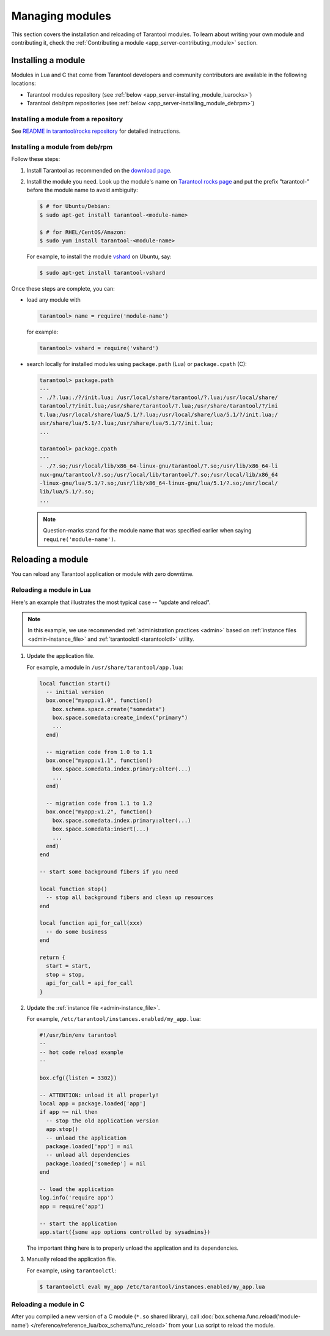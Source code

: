 ..  _admin-managing_tarantool_modules:

Managing modules
================

This section covers the installation and reloading of Tarantool modules.
To learn about writing your own module and contributing it,
check the :ref:`Contributing a module <app_server-contributing_module>` section.

.. _app_server-installing_module:

Installing a module
-------------------

Modules in Lua and C that come from Tarantool developers and community
contributors are available in the following locations:

* Tarantool modules repository (see :ref:`below <app_server-installing_module_luarocks>`)
* Tarantool deb/rpm repositories (see :ref:`below <app_server-installing_module_debrpm>`)

.. _app_server-installing_module_luarocks:

Installing a module from a repository
~~~~~~~~~~~~~~~~~~~~~~~~~~~~~~~~~~~~~

See
`README in tarantool/rocks repository <https://github.com/tarantool/rocks#managing-modules-with-tarantool-174>`_
for detailed instructions.

.. _app_server-installing_module_debrpm:

Installing a module from deb/rpm
~~~~~~~~~~~~~~~~~~~~~~~~~~~~~~~~

Follow these steps:

1. Install Tarantool as recommended on the
   `download page <https://tarantool.io/download.html>`_.

2. Install the module you need. Look up the module's name on
   `Tarantool rocks page <https://tarantool.io/rocks.html>`_ and put the prefix
   "tarantool-" before the module name to avoid ambiguity:

   .. code-block:: console

       $ # for Ubuntu/Debian:
       $ sudo apt-get install tarantool-<module-name>

       $ # for RHEL/CentOS/Amazon:
       $ sudo yum install tarantool-<module-name>

   For example, to install the module
   `vshard <http://github.com/tarantool/vshard>`_ on Ubuntu, say:

   .. code-block:: console

       $ sudo apt-get install tarantool-vshard

Once these steps are complete, you can:

* load any module with

  .. code-block:: tarantoolsession

       tarantool> name = require('module-name')

  for example:

  .. code-block:: tarantoolsession

      tarantool> vshard = require('vshard')

* search locally for installed modules using ``package.path`` (Lua) or
  ``package.cpath`` (C):

  .. code-block:: tarantoolsession

      tarantool> package.path
      ---
      - ./?.lua;./?/init.lua; /usr/local/share/tarantool/?.lua;/usr/local/share/
      tarantool/?/init.lua;/usr/share/tarantool/?.lua;/usr/share/tarantool/?/ini
      t.lua;/usr/local/share/lua/5.1/?.lua;/usr/local/share/lua/5.1/?/init.lua;/
      usr/share/lua/5.1/?.lua;/usr/share/lua/5.1/?/init.lua;
      ...

      tarantool> package.cpath
      ---
      - ./?.so;/usr/local/lib/x86_64-linux-gnu/tarantool/?.so;/usr/lib/x86_64-li
      nux-gnu/tarantool/?.so;/usr/local/lib/tarantool/?.so;/usr/local/lib/x86_64
      -linux-gnu/lua/5.1/?.so;/usr/lib/x86_64-linux-gnu/lua/5.1/?.so;/usr/local/
      lib/lua/5.1/?.so;
      ...

  .. NOTE::

      Question-marks stand for the module name that was specified earlier when
      saying ``require('module-name')``.

.. _app_server-reloading_module:

Reloading a module
------------------

You can reload any Tarantool application or module with zero downtime.

.. _app_server-reloading_lua_module:

Reloading a module in Lua
~~~~~~~~~~~~~~~~~~~~~~~~~

Here's an example that illustrates the most typical case -- "update and reload".

.. NOTE::

    In this example, we use recommended :ref:`administration practices <admin>`
    based on :ref:`instance files <admin-instance_file>` and
    :ref:`tarantoolctl <tarantoolctl>` utility.

1. Update the application file.

   For example, a module in ``/usr/share/tarantool/app.lua``:

   .. code-block:: lua

       local function start()
         -- initial version
         box.once("myapp:v1.0", function()
           box.schema.space.create("somedata")
           box.space.somedata:create_index("primary")
           ...
         end)

         -- migration code from 1.0 to 1.1
         box.once("myapp:v1.1", function()
           box.space.somedata.index.primary:alter(...)
           ...
         end)

         -- migration code from 1.1 to 1.2
         box.once("myapp:v1.2", function()
           box.space.somedata.index.primary:alter(...)
           box.space.somedata:insert(...)
           ...
         end)
       end

       -- start some background fibers if you need

       local function stop()
         -- stop all background fibers and clean up resources
       end

       local function api_for_call(xxx)
         -- do some business
       end

       return {
         start = start,
         stop = stop,
         api_for_call = api_for_call
       }

2. Update the :ref:`instance file <admin-instance_file>`.

   For example, ``/etc/tarantool/instances.enabled/my_app.lua``:

   .. code-block:: lua

       #!/usr/bin/env tarantool
       --
       -- hot code reload example
       --

       box.cfg({listen = 3302})

       -- ATTENTION: unload it all properly!
       local app = package.loaded['app']
       if app ~= nil then
         -- stop the old application version
         app.stop()
         -- unload the application
         package.loaded['app'] = nil
         -- unload all dependencies
         package.loaded['somedep'] = nil
       end

       -- load the application
       log.info('require app')
       app = require('app')

       -- start the application
       app.start({some app options controlled by sysadmins})

   The important thing here is to properly unload the application and its
   dependencies.

3. Manually reload the application file.

   For example, using ``tarantoolctl``:

   .. code-block:: console

       $ tarantoolctl eval my_app /etc/tarantool/instances.enabled/my_app.lua

.. _app_server-reloading_c_module:

Reloading a module in C
~~~~~~~~~~~~~~~~~~~~~~~

After you compiled a new version of a C module (``*.so`` shared library), call
:doc:`box.schema.func.reload('module-name') </reference/reference_lua/box_schema/func_reload>`
from your Lua script to reload the module.

